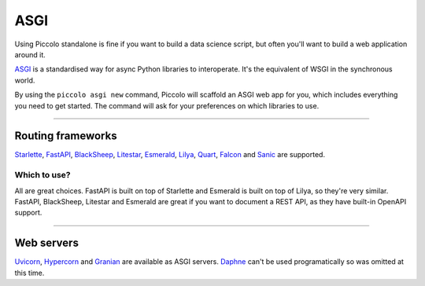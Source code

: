 .. _ASGICommand:

####
ASGI
####

Using Piccolo standalone is fine if you want to build a data science script,
but often you'll want to build a web application around it.

`ASGI <https://asgi.readthedocs.io/en/latest/>`_  is a standardised way for
async Python libraries to interoperate. It's the equivalent of WSGI in the
synchronous world.

By using the ``piccolo asgi new`` command, Piccolo will scaffold an ASGI web
app for you, which includes everything you need to get started. The command
will ask for your preferences on which libraries to use.

-------------------------------------------------------------------------------

Routing frameworks
******************

`Starlette <https://www.starlette.io/>`_, `FastAPI <https://fastapi.tiangolo.com/>`_,
`BlackSheep <https://www.neoteroi.dev/blacksheep/>`_,
`Litestar <https://litestar.dev/>`_, `Esmerald <https://esmerald.dev/>`_,
`Lilya <https://lilya.dev/>`_,
`Quart <https://quart.palletsprojects.com/en/latest/>`_,
`Falcon <https://falconframework.org/>`_
and `Sanic <https://sanic.dev/en/>`_ are supported.

Which to use?
=============

All are great choices. FastAPI is built on top of Starlette and Esmerald is built on top of Lilya, so they're
very similar. FastAPI, BlackSheep, Litestar and Esmerald are great if you want to document a REST
API, as they have built-in OpenAPI support.

-------------------------------------------------------------------------------

Web servers
************

`Uvicorn <https://www.uvicorn.org/>`_,
`Hypercorn <https://hypercorn.readthedocs.io/en/latest/>`_
and `Granian <https://github.com/emmett-framework/granian>`_ 
are available as ASGI servers.
`Daphne <https://github.com/django/daphne>`_ can't be used programatically so
was omitted at this time.
